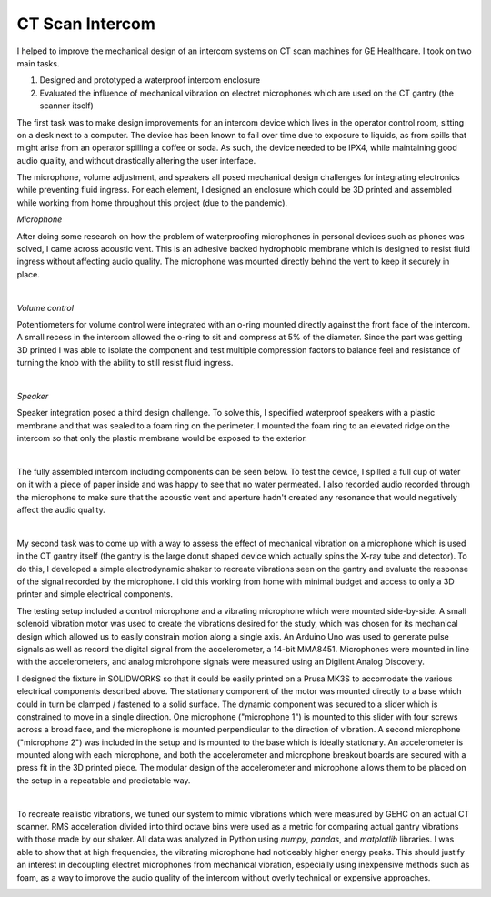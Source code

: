 CT Scan Intercom
=======================================

I helped to improve the mechanical design of an intercom systems on CT scan machines for GE Healthcare. I took on two main tasks.

1. Designed and prototyped a waterproof intercom enclosure 
2. Evaluated the influence of mechanical vibration on electret microphones which are used on the CT gantry (the scanner itself)

The first task was to make design improvements for an intercom device which lives in the operator control room, sitting on a desk next to a computer. The device has been known to fail over time due to exposure to liquids, as from spills that might arise from an operator spilling a coffee or soda. As such, the device needed to be IPX4, while maintaining good audio quality, and without drastically altering the user interface.

The microphone, volume adjustment, and speakers all posed mechanical design challenges for integrating electronics while preventing fluid ingress. For each element, I designed an enclosure which could be 3D printed and assembled while working from home throughout this project (due to the pandemic). 

*Microphone*

After doing some research on how the problem of waterproofing microphones in personal devices such as phones was solved, I came across acoustic vent. This is an adhesive backed hydrophobic membrane which is designed to resist fluid ingress without affecting audio quality. The microphone was mounted directly behind the vent to keep it securely in place. 

.. image:: /images/scope/scim-mic.png
    :width: 500
    :align: center

|

*Volume control*

Potentiometers for volume control were integrated with an o-ring mounted directly against the front face of the intercom. A small recess in the intercom allowed the o-ring to sit and compress at 5% of the diameter. Since the part was getting 3D printed I was able to isolate the component and test multiple compression factors to balance feel and resistance of turning the knob with the ability to still resist fluid ingress. 

.. image:: /images/scope/scim-pot.png
    :width: 500
    :align: center

|

*Speaker*

Speaker integration posed a third design challenge. To solve this, I specified waterproof speakers with a plastic membrane and that was sealed to a foam ring on the perimeter. I mounted the foam ring to an elevated ridge on the intercom so that only the plastic membrane would be exposed to the exterior.

.. image:: /images/scope/scim-speaker.png
    :width: 500
    :align: center

|

The fully assembled intercom including components can be seen below. To test the device, I spilled a full cup of water on it with a piece of paper inside and was happy to see that no water permeated. I also recorded audio recorded through the microphone to make sure that the acoustic vent and aperture hadn't created any resonance that would negatively affect the audio quality.  

.. image:: /images/scope/scim-print.png
    :width: 500
    :align: center

|

My second task was to come up with a way to assess the effect of mechanical vibration on a microphone which is used in the CT gantry itself (the gantry is the large donut shaped device which actually spins the X-ray tube and detector). To do this, I developed a simple electrodynamic shaker to recreate vibrations seen on the gantry and evaluate the response of the signal recorded by the microphone. I did this working from home with minimal budget and access to only a 3D printer and simple electrical components. 

The testing setup included a control microphone and a vibrating microphone which were mounted side-by-side. A small solenoid vibration motor was used to create the vibrations desired for the study, which was chosen for its mechanical design which allowed us to easily constrain motion along a single axis. An Arduino Uno was used to generate pulse signals as well as record the digital signal from the accelerometer, a 14-bit MMA8451. Microphones were mounted in line with the accelerometers, and analog microhpone signals were measured using an Digilent Analog Discovery.

I designed the fixture in SOLIDWORKS so that it could be easily printed on a Prusa MK3S to accomodate the various electrical components described above. The stationary component of the motor was mounted directly to a base which could in turn be clamped / fastened to a solid surface. The dynamic component was secured to a slider which is constrained to move in a single direction. One microphone ("microphone 1") is mounted to this slider with four screws across a broad face, and the microphone is mounted perpendicular to the direction of vibration. A second microphone ("microphone 2") was included in the setup and is mounted to the base which is ideally stationary. An accelerometer is mounted along with each microphone, and both the accelerometer and microphone breakout boards are secured with a press fit in the 3D printed piece. The modular design of the accelerometer and microphone allows them to be placed on the setup in a repeatable and predictable way. 

.. image:: /images/scope/cad.png
    :width: 500
    :align: center

|

To recreate realistic vibrations, we tuned our system to mimic vibrations which were measured by GEHC on an actual CT scanner. RMS acceleration divided into third octave bins were used as a metric for comparing actual gantry vibrations with those made by our shaker. All data was analyzed in Python using `numpy`, `pandas`, and `matplotlib` libraries. I was able to show that at high frequencies, the vibrating microphone had noticeably higher energy peaks. This should justify an interest in decoupling electret microphones from mechanical vibration, especially using inexpensive methods such as foam, as a way to improve the audio quality of the intercom without overly technical or expensive approaches. 

.. image:: /images/scope/psd.png
    :width: 500
    :align: center

